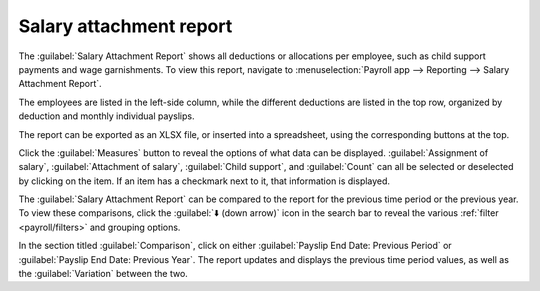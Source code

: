 ========================
Salary attachment report
========================

The :guilabel:`Salary Attachment Report` shows all deductions or allocations per employee, such as
child support payments and wage garnishments. To view this report, navigate to
:menuselection:`Payroll app --> Reporting --> Salary Attachment Report`.

.. image:: salary_attachment/attachment-of-salary.png
   :align: center
   :alt: View the Attachment of Salary report that shows all salary garnishments.

The employees are listed in the left-side column, while the different deductions are listed in the
top row, organized by deduction and monthly individual payslips.

The report can be exported as an XLSX file, or inserted into a spreadsheet, using the corresponding
buttons at the top.

Click the :guilabel:`Measures` button to reveal the options of what data can be displayed.
:guilabel:`Assignment of salary`, :guilabel:`Attachment of salary`, :guilabel:`Child support`, and
:guilabel:`Count` can all be selected or deselected by clicking on the item. If an item has a
checkmark next to it, that information is displayed.

.. image:: salary_attachment/attachment-measures.png
   :align: center
   :alt: Select the options to be displayed in the Salary Attachment Report.

The :guilabel:`Salary Attachment Report` can be compared to the report for the previous time period
or the previous year. To view these comparisons, click the :guilabel:`⬇️ (down arrow)` icon in the
search bar to reveal the various :ref:`filter <payroll/filters>` and grouping options.

In the section titled :guilabel:`Comparison`, click on either :guilabel:`Payslip End Date: Previous
Period` or :guilabel:`Payslip End Date: Previous Year`. The report updates and displays the
previous time period values, as well as the :guilabel:`Variation` between the two.
